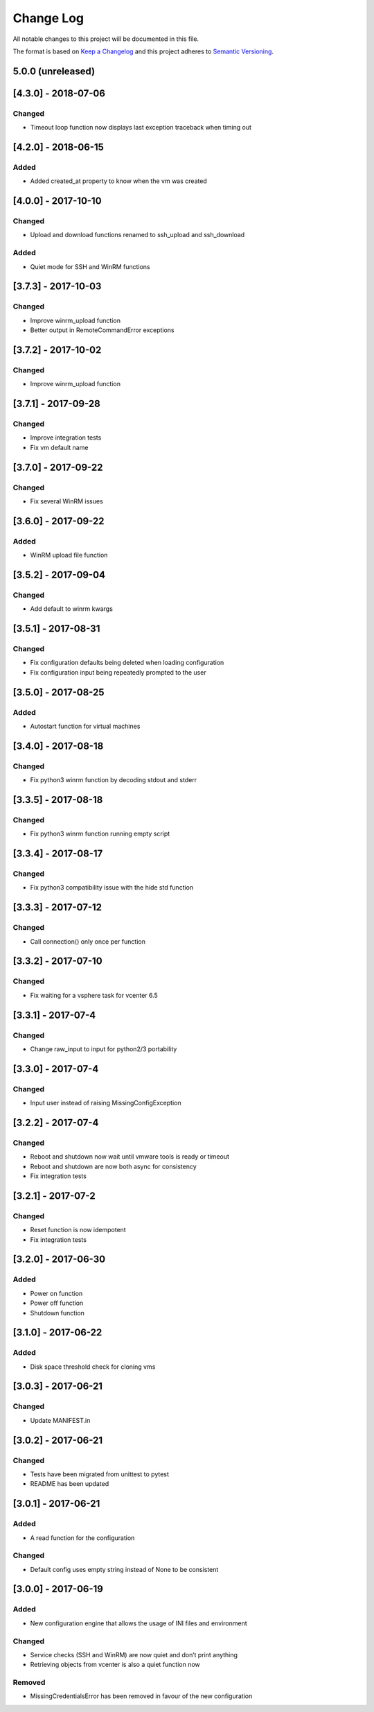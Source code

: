 Change Log
==========

All notable changes to this project will be documented in this file.

The format is based on `Keep a Changelog <http://keepachangelog.com/>`__
and this project adheres to `Semantic
Versioning <http://semver.org/>`__.

5.0.0 (unreleased)
------------------

[4.3.0] - 2018-07-06
--------------------

Changed
~~~~~~~

-  Timeout loop function now displays last exception traceback when
   timing out

.. _section-1:

[4.2.0] - 2018-06-15
--------------------

Added
~~~~~

-  Added created_at property to know when the vm was created

.. _section-2:

[4.0.0] - 2017-10-10
--------------------

.. _changed-1:

Changed
~~~~~~~

-  Upload and download functions renamed to ssh_upload and ssh_download

.. _added-1:

Added
~~~~~

-  Quiet mode for SSH and WinRM functions

.. _section-3:

[3.7.3] - 2017-10-03
--------------------

.. _changed-2:

Changed
~~~~~~~

-  Improve winrm_upload function
-  Better output in RemoteCommandError exceptions

.. _section-4:

[3.7.2] - 2017-10-02
--------------------

.. _changed-3:

Changed
~~~~~~~

-  Improve winrm_upload function

.. _section-5:

[3.7.1] - 2017-09-28
--------------------

.. _changed-4:

Changed
~~~~~~~

-  Improve integration tests
-  Fix vm default name

.. _section-6:

[3.7.0] - 2017-09-22
--------------------

.. _changed-5:

Changed
~~~~~~~

-  Fix several WinRM issues

.. _section-7:

[3.6.0] - 2017-09-22
--------------------

.. _added-2:

Added
~~~~~

-  WinRM upload file function

.. _section-8:

[3.5.2] - 2017-09-04
--------------------

.. _changed-6:

Changed
~~~~~~~

-  Add default to winrm kwargs

.. _section-9:

[3.5.1] - 2017-08-31
--------------------

.. _changed-7:

Changed
~~~~~~~

-  Fix configuration defaults being deleted when loading configuration
-  Fix configuration input being repeatedly prompted to the user

.. _section-10:

[3.5.0] - 2017-08-25
--------------------

.. _added-3:

Added
~~~~~

-  Autostart function for virtual machines

.. _section-11:

[3.4.0] - 2017-08-18
--------------------

.. _changed-8:

Changed
~~~~~~~

-  Fix python3 winrm function by decoding stdout and stderr

.. _section-12:

[3.3.5] - 2017-08-18
--------------------

.. _changed-9:

Changed
~~~~~~~

-  Fix python3 winrm function running empty script

.. _section-13:

[3.3.4] - 2017-08-17
--------------------

.. _changed-10:

Changed
~~~~~~~

-  Fix python3 compatibility issue with the hide std function

.. _section-14:

[3.3.3] - 2017-07-12
--------------------

.. _changed-11:

Changed
~~~~~~~

-  Call connection() only once per function

.. _section-15:

[3.3.2] - 2017-07-10
--------------------

.. _changed-12:

Changed
~~~~~~~

-  Fix waiting for a vsphere task for vcenter 6.5

.. _section-16:

[3.3.1] - 2017-07-4
-------------------

.. _changed-13:

Changed
~~~~~~~

-  Change raw_input to input for python2/3 portability

.. _section-17:

[3.3.0] - 2017-07-4
-------------------

.. _changed-14:

Changed
~~~~~~~

-  Input user instead of raising MissingConfigException

.. _section-18:

[3.2.2] - 2017-07-4
-------------------

.. _changed-15:

Changed
~~~~~~~

-  Reboot and shutdown now wait until vmware tools is ready or timeout
-  Reboot and shutdown are now both async for consistency
-  Fix integration tests

.. _section-19:

[3.2.1] - 2017-07-2
-------------------

.. _changed-16:

Changed
~~~~~~~

-  Reset function is now idempotent
-  Fix integration tests

.. _section-20:

[3.2.0] - 2017-06-30
--------------------

.. _added-4:

Added
~~~~~

-  Power on function
-  Power off function
-  Shutdown function

.. _section-21:

[3.1.0] - 2017-06-22
--------------------

.. _added-5:

Added
~~~~~

-  Disk space threshold check for cloning vms

.. _section-22:

[3.0.3] - 2017-06-21
--------------------

.. _changed-17:

Changed
~~~~~~~

-  Update MANIFEST.in

.. _section-23:

[3.0.2] - 2017-06-21
--------------------

.. _changed-18:

Changed
~~~~~~~

-  Tests have been migrated from unittest to pytest
-  README has been updated

.. _section-24:

[3.0.1] - 2017-06-21
--------------------

.. _added-6:

Added
~~~~~

-  A read function for the configuration

.. _changed-19:

Changed
~~~~~~~

-  Default config uses empty string instead of None to be consistent

.. _section-25:

[3.0.0] - 2017-06-19
--------------------

.. _added-7:

Added
~~~~~

-  New configuration engine that allows the usage of INI files and
   environment

.. _changed-20:

Changed
~~~~~~~

-  Service checks (SSH and WinRM) are now quiet and don’t print anything
-  Retrieving objects from vcenter is also a quiet function now

Removed
~~~~~~~

-  MissingCredentialsError has been removed in favour of the new
   configuration
